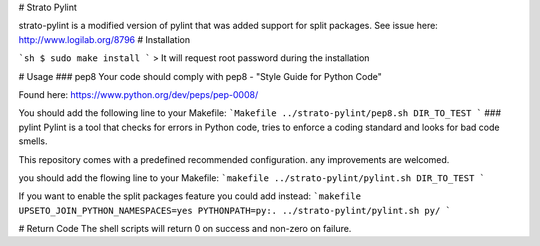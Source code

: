 # Strato Pylint

strato-pylint is a modified version of pylint that was added support for split packages.
See issue here: http://www.logilab.org/8796
# Installation

```sh
$ sudo make install
```
> It will request root password during the installation

# Usage
### pep8
Your code should comply with pep8 - "Style Guide for Python Code"

Found here: https://www.python.org/dev/peps/pep-0008/

You should add the following line to your Makefile:
```Makefile
../strato-pylint/pep8.sh DIR_TO_TEST
```
### pylint
Pylint is a tool that checks for errors in Python code, tries to enforce a coding standard and looks for bad code smells.

This repository comes with a predefined recommended configuration.
any improvements are welcomed.

you should add the flowing line to your Makefile:
```makefile
../strato-pylint/pylint.sh DIR_TO_TEST
```

If you want to enable the split packages feature you could add instead:
```makefile
UPSETO_JOIN_PYTHON_NAMESPACES=yes PYTHONPATH=py:. ../strato-pylint/pylint.sh py/
```

# Return Code
The shell scripts will return 0 on success and non-zero on failure.

